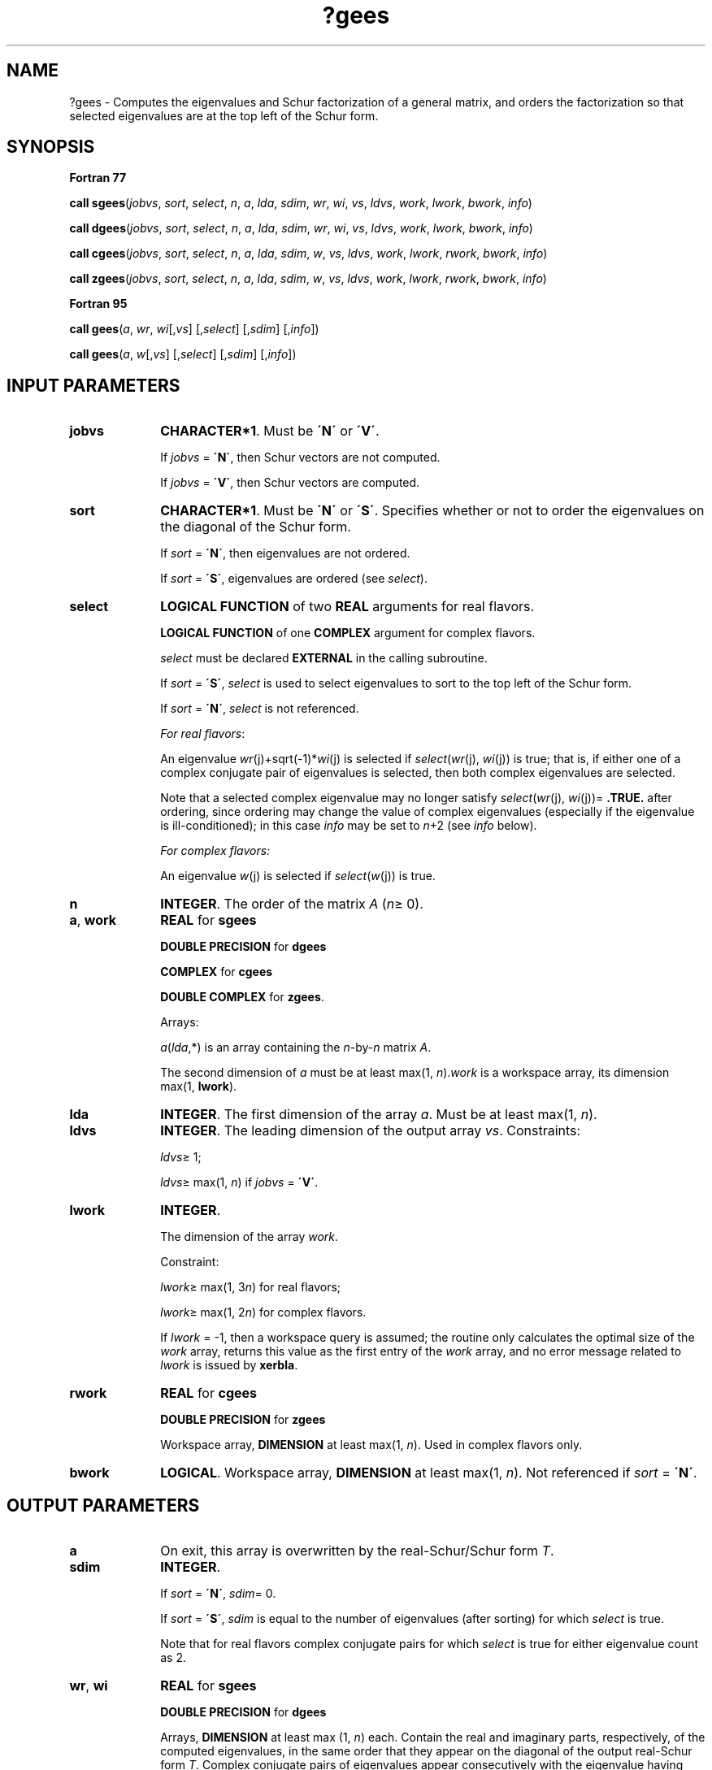 .\" Copyright (c) 2002 \- 2008 Intel Corporation
.\" All rights reserved.
.\"
.TH ?gees 3 "Intel Corporation" "Copyright(C) 2002 \- 2008" "Intel(R) Math Kernel Library"
.SH NAME
?gees \- Computes the eigenvalues and Schur factorization of a general matrix, and orders the factorization so that selected eigenvalues are at the top left of the Schur form.
.SH SYNOPSIS
.PP
.B Fortran 77
.PP
\fBcall sgees\fR(\fIjobvs\fR, \fIsort\fR, \fIselect\fR, \fIn\fR, \fIa\fR, \fIlda\fR, \fIsdim\fR, \fIwr\fR, \fIwi\fR, \fIvs\fR, \fIldvs\fR, \fIwork\fR, \fIlwork\fR, \fIbwork\fR, \fIinfo\fR)
.PP
\fBcall dgees\fR(\fIjobvs\fR, \fIsort\fR, \fIselect\fR, \fIn\fR, \fIa\fR, \fIlda\fR, \fIsdim\fR, \fIwr\fR, \fIwi\fR, \fIvs\fR, \fIldvs\fR, \fIwork\fR, \fIlwork\fR, \fIbwork\fR, \fIinfo\fR)
.PP
\fBcall cgees\fR(\fIjobvs\fR, \fIsort\fR, \fIselect\fR, \fIn\fR, \fIa\fR, \fIlda\fR, \fIsdim\fR, \fIw\fR, \fIvs\fR, \fIldvs\fR, \fIwork\fR, \fIlwork\fR, \fIrwork\fR, \fIbwork\fR, \fIinfo\fR)
.PP
\fBcall zgees\fR(\fIjobvs\fR, \fIsort\fR, \fIselect\fR, \fIn\fR, \fIa\fR, \fIlda\fR, \fIsdim\fR, \fIw\fR, \fIvs\fR, \fIldvs\fR, \fIwork\fR, \fIlwork\fR, \fIrwork\fR, \fIbwork\fR, \fIinfo\fR)
.PP
.B Fortran 95
.PP
\fBcall gees\fR(\fIa\fR, \fIwr\fR, \fIwi\fR[,\fIvs\fR] [,\fIselect\fR] [,\fIsdim\fR] [,\fIinfo\fR])
.PP
\fBcall gees\fR(\fIa\fR, \fIw\fR[,\fIvs\fR] [,\fIselect\fR] [,\fIsdim\fR] [,\fIinfo\fR])
.SH INPUT PARAMETERS

.TP 10
\fBjobvs\fR
.NL
\fBCHARACTER*1\fR. Must be \fB\'N\'\fR or \fB\'V\'\fR. 
.IP
If \fIjobvs\fR = \fB\'N\'\fR, then Schur vectors are not computed. 
.IP
If \fIjobvs\fR = \fB\'V\'\fR, then Schur vectors are computed.
.TP 10
\fBsort\fR
.NL
\fBCHARACTER*1\fR. Must be \fB\'N\'\fR or \fB\'S\'\fR. Specifies whether or not to order the eigenvalues on the diagonal of the Schur form.
.IP
If \fIsort\fR = \fB\'N\'\fR, then eigenvalues are not ordered. 
.IP
If \fIsort\fR = \fB\'S\'\fR, eigenvalues are ordered (see \fIselect\fR).
.TP 10
\fBselect\fR
.NL
\fBLOGICAL FUNCTION\fR of two \fBREAL\fR arguments for real flavors.
.IP
\fBLOGICAL FUNCTION\fR of one \fBCOMPLEX\fR argument for complex flavors.
.IP
\fIselect\fR must be declared \fBEXTERNAL\fR in the calling subroutine. 
.IP
If \fIsort\fR = \fB\'S\'\fR, \fIselect\fR is used to select eigenvalues to sort to the top left of the Schur form. 
.IP
If \fIsort\fR = \fB\'N\'\fR, \fIselect\fR is not referenced.
.IP
\fIFor real flavors\fR:
.IP
An eigenvalue \fIwr\fR(j)+sqrt(-1)*\fIwi\fR(j) is selected if \fIselect\fR(\fIwr\fR(j), \fIwi\fR(j)) is true; that is, if either one of a complex conjugate pair of eigenvalues is selected, then both complex eigenvalues are selected. 
.IP
Note that a selected complex eigenvalue may no longer satisfy \fIselect\fR(\fIwr\fR(j), \fIwi\fR(j))= \fB.TRUE.\fR after ordering, since ordering may change the value of complex eigenvalues (especially if the eigenvalue is ill-conditioned); in this case \fIinfo\fR may be set to \fIn\fR+2 (see \fIinfo\fR below).
.IP
\fIFor complex flavors:\fR
.IP
An eigenvalue \fIw\fR(j) is selected if \fIselect\fR(\fIw\fR(j)) is true.
.TP 10
\fBn\fR
.NL
\fBINTEGER\fR. The order of the matrix \fIA\fR (\fIn\fR\(>= 0). 
.TP 10
\fBa\fR, \fBwork\fR
.NL
\fBREAL\fR for \fBsgees\fR
.IP
\fBDOUBLE PRECISION\fR for \fBdgees\fR
.IP
\fBCOMPLEX\fR for \fBcgees\fR
.IP
\fBDOUBLE COMPLEX\fR for \fBzgees\fR. 
.IP
Arrays: 
.IP
\fIa\fR(\fIlda\fR,*) is an array containing the \fIn\fR-by-\fIn\fR matrix \fIA\fR. 
.IP
The second dimension of \fIa\fR must be at least max(1, \fIn\fR).\fIwork\fR is a workspace array, its dimension max(1, \fBlwork\fR).
.TP 10
\fBlda\fR
.NL
\fBINTEGER\fR. The first dimension of the array \fIa\fR. Must be at least max(1, \fIn\fR).
.TP 10
\fBldvs\fR
.NL
\fBINTEGER\fR. The leading dimension of the output array \fIvs\fR. Constraints:
.IP
\fIldvs\fR\(>= 1;
.IP
\fIldvs\fR\(>= max(1, \fIn\fR) if \fIjobvs\fR = \fB\'V\'\fR.
.TP 10
\fBlwork\fR
.NL
\fBINTEGER\fR. 
.IP
The dimension of the array \fIwork\fR. 
.IP
Constraint: 
.IP
\fIlwork\fR\(>= max(1, 3\fIn\fR) for real flavors; 
.IP
\fIlwork\fR\(>= max(1, 2\fIn\fR) for complex flavors. 
.IP
If \fIlwork\fR = -1, then a workspace query is assumed; the routine only calculates the optimal size of the \fIwork\fR array, returns this value as the first entry of the \fIwork\fR array, and no error message related to \fIlwork\fR is issued by \fBxerbla\fR.
.TP 10
\fBrwork\fR
.NL
\fBREAL\fR for \fBcgees\fR
.IP
\fBDOUBLE PRECISION\fR for \fBzgees\fR
.IP
Workspace array, \fBDIMENSION\fR at least max(1, \fIn\fR). Used in complex flavors only.
.TP 10
\fBbwork\fR
.NL
\fBLOGICAL\fR. Workspace array, \fBDIMENSION\fR at least max(1, \fIn\fR). Not referenced if \fIsort\fR = \fB\'N\'\fR.
.SH OUTPUT PARAMETERS

.TP 10
\fBa\fR
.NL
On exit, this array is overwritten by the real-Schur/Schur form \fIT\fR. 
.TP 10
\fBsdim\fR
.NL
\fBINTEGER\fR. 
.IP
If \fIsort\fR = \fB\'N\'\fR, \fIsdim\fR= 0. 
.IP
If \fIsort\fR = \fB\'S\'\fR, \fIsdim\fR is equal to the number of eigenvalues (after sorting) for which \fIselect\fR is true. 
.IP
Note that for real flavors complex conjugate pairs for which \fIselect\fR is true for either eigenvalue count as 2. 
.TP 10
\fBwr\fR, \fBwi\fR
.NL
\fBREAL\fR for \fBsgees\fR
.IP
\fBDOUBLE PRECISION\fR for \fBdgees\fR
.IP
Arrays, \fBDIMENSION\fR at least max (1, \fIn\fR) each. Contain the real and imaginary parts, respectively, of the computed eigenvalues, in the same order that they appear on the diagonal of the output real-Schur form \fIT\fR. Complex conjugate pairs of eigenvalues appear consecutively with the eigenvalue having positive imaginary part first. 
.TP 10
\fBw\fR
.NL
\fBCOMPLEX\fR for \fBcgees\fR
.IP
\fBDOUBLE COMPLEX\fR for \fBzgees\fR. 
.IP
Array, \fBDIMENSION\fR at least max(1, \fIn\fR). Contains the computed eigenvalues. The eigenvalues are stored in the same order as they appear on the diagonal of the output Schur form \fIT\fR.
.TP 10
\fBvs\fR
.NL
\fBREAL\fR for \fBsgees\fR
.IP
\fBDOUBLE PRECISION\fR for \fBdgees\fR
.IP
\fBCOMPLEX\fR for \fBcgees\fR
.IP
\fBDOUBLE COMPLEX\fR for \fBzgees\fR. 
.IP
Array \fIvs\fR(\fIldvs\fR,*);the second dimension of \fIvs\fR must be at least max(1, \fIn\fR).
.IP
If \fIjobvs\fR = \fB\'V\'\fR, \fIvs\fR contains the orthogonal/unitary matrix \fIZ\fR of Schur vectors. 
.IP
If \fIjobvs\fR = \fB\'N\'\fR, \fIvs\fR is not referenced.
.TP 10
\fBwork(1)\fR
.NL
On exit, if \fIinfo\fR = 0, then \fIwork(1)\fR returns the required minimal size of \fIlwork\fR.
.TP 10
\fBinfo\fR
.NL
\fBINTEGER\fR. 
.IP
If \fIinfo\fR = 0, the execution is successful.
.IP
If \fIinfo\fR = \fI-i\fR, the \fIi\fRth parameter had an illegal value.
.IP
If \fIinfo\fR = \fIi\fR, and 
.IP
\fIi\fR\(<=\fIn\fR:
.IP
the \fIQR\fR algorithm failed to compute all the eigenvalues; elements 1:\fIilo\fR-1 and \fIi\fR+1:\fIn\fR of \fIwr\fR and \fIwi\fR (for real flavors) or \fIw\fR (for complex flavors) contain those eigenvalues which have converged; if \fIjobvs\fR = \fB\'V\'\fR, \fIvs\fR contains the matrix which reduces \fIA\fR to its partially converged Schur form;
.IP
\fIi\fR = \fIn\fR+1:
.IP
the eigenvalues could not be reordered because some eigenvalues were too close to separate (the problem is very ill-conditioned);
.IP
\fIi\fR = \fIn\fR+2:
.IP
after reordering, round-off changed values of some complex eigenvalues so that leading eigenvalues in the Schur form no longer satisfy \fIselect\fR = \fB.TRUE.\fR. This could also be caused by underflow due to scaling.
.SH FORTRAN 95 INTERFACE NOTES
.PP
.PP
Routines in Fortran 95 interface have fewer arguments in the calling sequence than their Fortran 77 counterparts. For general conventions applied to skip redundant or restorable arguments, see Fortran 95  Interface Conventions.
.PP
Specific details for the routine \fBgees\fR interface are the following:
.TP 10
\fBa\fR
.NL
Holds the matrix \fIA\fR of size (\fIn\fR, \fIn\fR).
.TP 10
\fBwr\fR
.NL
Holds the vector of length (\fIn\fR). Used in real flavors only.
.TP 10
\fBwi\fR
.NL
Holds the vector of length (\fIn\fR). Used in real flavors only.
.TP 10
\fBw\fR
.NL
Holds the vector of length (\fIn\fR). Used in complex flavors only.
.TP 10
\fBvs\fR
.NL
Holds the matrix \fIVS\fR of size (\fIn\fR, \fIn\fR).
.TP 10
\fBjobvs\fR
.NL
Restored based on the presence of the argument \fIvs\fR as follows: 
.IP
\fIjobvs\fR = \fB\'V\'\fR, if \fIvs\fR is present, 
.IP
\fIjobvs\fR = \fB\'N\'\fR, if \fIvs\fR is omitted.
.TP 10
\fBsort\fR
.NL
Restored based on the presence of the argument \fIselect\fR as follows: 
.IP
\fIsort\fR = \fB\'S\'\fR, if \fIselect\fR is present, 
.IP
\fIsort\fR = \fB\'N\'\fR, if \fIselect\fR is omitted.
